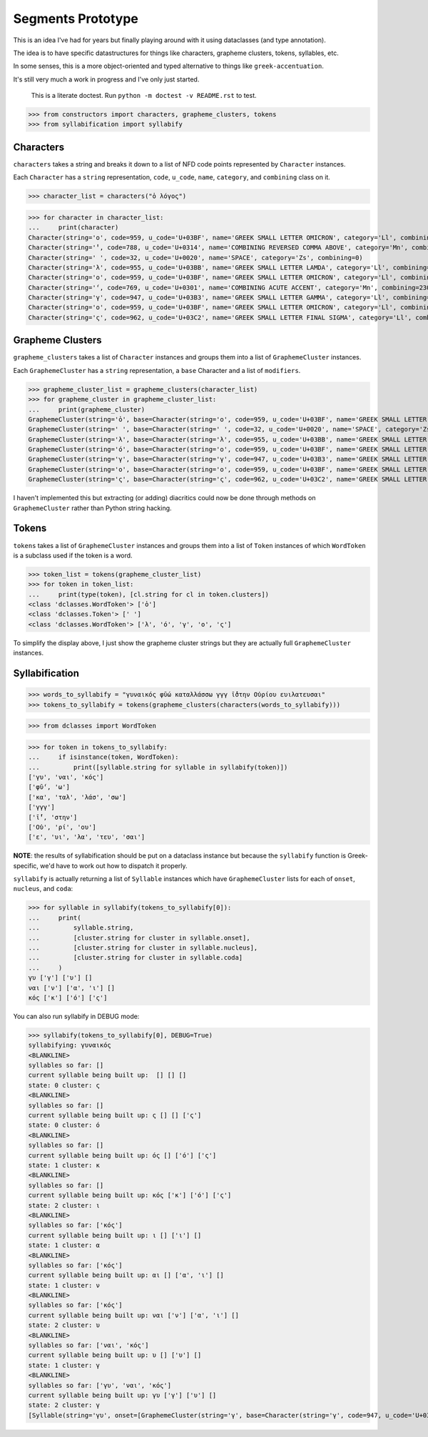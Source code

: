 Segments Prototype
==================

This is an idea I've had for years but finally playing around with it using dataclasses (and type annotation).

The idea is to have specific datastructures for things like characters, grapheme clusters, tokens, syllables, etc.

In some senses, this is a more object-oriented and typed alternative to things like ``greek-accentuation``.

It's still very much a work in progress and I've only just started.


    This is a literate doctest.
    Run ``python -m doctest -v README.rst`` to test.

>>> from constructors import characters, grapheme_clusters, tokens
>>> from syllabification import syllabify


Characters
----------

``characters`` takes a string and breaks it down to a list of NFD code points represented by ``Character`` instances.

Each ``Character`` has a ``string`` representation, ``code``, ``u_code``, ``name``, ``category``, and ``combining`` class on it.

>>> character_list = characters("ὁ λόγος")

>>> for character in character_list:
...     print(character)
Character(string='ο', code=959, u_code='U+03BF', name='GREEK SMALL LETTER OMICRON', category='Ll', combining=0)
Character(string='̔', code=788, u_code='U+0314', name='COMBINING REVERSED COMMA ABOVE', category='Mn', combining=230)
Character(string=' ', code=32, u_code='U+0020', name='SPACE', category='Zs', combining=0)
Character(string='λ', code=955, u_code='U+03BB', name='GREEK SMALL LETTER LAMDA', category='Ll', combining=0)
Character(string='ο', code=959, u_code='U+03BF', name='GREEK SMALL LETTER OMICRON', category='Ll', combining=0)
Character(string='́', code=769, u_code='U+0301', name='COMBINING ACUTE ACCENT', category='Mn', combining=230)
Character(string='γ', code=947, u_code='U+03B3', name='GREEK SMALL LETTER GAMMA', category='Ll', combining=0)
Character(string='ο', code=959, u_code='U+03BF', name='GREEK SMALL LETTER OMICRON', category='Ll', combining=0)
Character(string='ς', code=962, u_code='U+03C2', name='GREEK SMALL LETTER FINAL SIGMA', category='Ll', combining=0)

Grapheme Clusters
-----------------

``grapheme_clusters`` takes a list of ``Character`` instances and groups them into a list of ``GraphemeCluster`` instances.

Each ``GraphemeCluster`` has a ``string`` representation, a ``base`` Character and a list of ``modifiers``.

>>> grapheme_cluster_list = grapheme_clusters(character_list)
>>> for grapheme_cluster in grapheme_cluster_list:
...     print(grapheme_cluster)
GraphemeCluster(string='ὁ', base=Character(string='ο', code=959, u_code='U+03BF', name='GREEK SMALL LETTER OMICRON', category='Ll', combining=0), modifiers=[Character(string='̔', code=788, u_code='U+0314', name='COMBINING REVERSED COMMA ABOVE', category='Mn', combining=230)])
GraphemeCluster(string=' ', base=Character(string=' ', code=32, u_code='U+0020', name='SPACE', category='Zs', combining=0), modifiers=[])
GraphemeCluster(string='λ', base=Character(string='λ', code=955, u_code='U+03BB', name='GREEK SMALL LETTER LAMDA', category='Ll', combining=0), modifiers=[])
GraphemeCluster(string='ό', base=Character(string='ο', code=959, u_code='U+03BF', name='GREEK SMALL LETTER OMICRON', category='Ll', combining=0), modifiers=[Character(string='́', code=769, u_code='U+0301', name='COMBINING ACUTE ACCENT', category='Mn', combining=230)])
GraphemeCluster(string='γ', base=Character(string='γ', code=947, u_code='U+03B3', name='GREEK SMALL LETTER GAMMA', category='Ll', combining=0), modifiers=[])
GraphemeCluster(string='ο', base=Character(string='ο', code=959, u_code='U+03BF', name='GREEK SMALL LETTER OMICRON', category='Ll', combining=0), modifiers=[])
GraphemeCluster(string='ς', base=Character(string='ς', code=962, u_code='U+03C2', name='GREEK SMALL LETTER FINAL SIGMA', category='Ll', combining=0), modifiers=[])

I haven't implemented this but extracting (or adding) diacritics could now be done through methods on ``GraphemeCluster`` rather than Python string hacking.

Tokens
------

``tokens`` takes a list of ``GraphemeCluster`` instances and groups them into a list of ``Token`` instances of which ``WordToken`` is a subclass used if the token is a word.

>>> token_list = tokens(grapheme_cluster_list)
>>> for token in token_list:
...     print(type(token), [cl.string for cl in token.clusters])
<class 'dclasses.WordToken'> ['ὁ']
<class 'dclasses.Token'> [' ']
<class 'dclasses.WordToken'> ['λ', 'ό', 'γ', 'ο', 'ς']

To simplify the display above, I just show the grapheme cluster strings but they are actually full ``GraphemeCluster`` instances.

Syllabification
---------------

>>> words_to_syllabify = "γυναικός φῡ́ω καταλλάσσω γγγ ῑ́̔στην Οὐρίου ευιλατευσαι"
>>> tokens_to_syllabify = tokens(grapheme_clusters(characters(words_to_syllabify)))

>>> from dclasses import WordToken

>>> for token in tokens_to_syllabify:
...     if isinstance(token, WordToken):
...         print([syllable.string for syllable in syllabify(token)])
['γυ', 'ναι', 'κός']
['φῡ́', 'ω']
['κα', 'ταλ', 'λάσ', 'σω']
['γγγ']
['ῑ́̔', 'στην']
['Οὐ', 'ρί', 'ου']
['ε', 'υι', 'λα', 'τευ', 'σαι']

**NOTE**: the results of syllabification should be put on a dataclass instance but because the ``syllabify`` function is Greek-specific, we'd have to work out how to dispatch it properly.

``syllabify`` is actually returning a list of ``Syllable`` instances which have ``GraphemeCluster`` lists for each of ``onset``, ``nucleus``, and ``coda``:

>>> for syllable in syllabify(tokens_to_syllabify[0]):
...     print(
...         syllable.string,
...         [cluster.string for cluster in syllable.onset],
...         [cluster.string for cluster in syllable.nucleus],
...         [cluster.string for cluster in syllable.coda]
...     )
γυ ['γ'] ['υ'] []
ναι ['ν'] ['α', 'ι'] []
κός ['κ'] ['ό'] ['ς']

You can also run syllabify in DEBUG mode:

>>> syllabify(tokens_to_syllabify[0], DEBUG=True)
syllabifying: γυναικός
<BLANKLINE>
syllables so far: []
current syllable being built up:  [] [] []
state: 0 cluster: ς
<BLANKLINE>
syllables so far: []
current syllable being built up: ς [] [] ['ς']
state: 0 cluster: ό
<BLANKLINE>
syllables so far: []
current syllable being built up: ός [] ['ό'] ['ς']
state: 1 cluster: κ
<BLANKLINE>
syllables so far: []
current syllable being built up: κός ['κ'] ['ό'] ['ς']
state: 2 cluster: ι
<BLANKLINE>
syllables so far: ['κός']
current syllable being built up: ι [] ['ι'] []
state: 1 cluster: α
<BLANKLINE>
syllables so far: ['κός']
current syllable being built up: αι [] ['α', 'ι'] []
state: 1 cluster: ν
<BLANKLINE>
syllables so far: ['κός']
current syllable being built up: ναι ['ν'] ['α', 'ι'] []
state: 2 cluster: υ
<BLANKLINE>
syllables so far: ['ναι', 'κός']
current syllable being built up: υ [] ['υ'] []
state: 1 cluster: γ
<BLANKLINE>
syllables so far: ['γυ', 'ναι', 'κός']
current syllable being built up: γυ ['γ'] ['υ'] []
state: 2 cluster: γ
[Syllable(string='γυ', onset=[GraphemeCluster(string='γ', base=Character(string='γ', code=947, u_code='U+03B3', name='GREEK SMALL LETTER GAMMA', category='Ll', combining=0), modifiers=[])], nucleus=[GraphemeCluster(string='υ', base=Character(string='υ', code=965, u_code='U+03C5', name='GREEK SMALL LETTER UPSILON', category='Ll', combining=0), modifiers=[])], coda=[]), Syllable(string='ναι', onset=[GraphemeCluster(string='ν', base=Character(string='ν', code=957, u_code='U+03BD', name='GREEK SMALL LETTER NU', category='Ll', combining=0), modifiers=[])], nucleus=[GraphemeCluster(string='α', base=Character(string='α', code=945, u_code='U+03B1', name='GREEK SMALL LETTER ALPHA', category='Ll', combining=0), modifiers=[]), GraphemeCluster(string='ι', base=Character(string='ι', code=953, u_code='U+03B9', name='GREEK SMALL LETTER IOTA', category='Ll', combining=0), modifiers=[])], coda=[]), Syllable(string='κός', onset=[GraphemeCluster(string='κ', base=Character(string='κ', code=954, u_code='U+03BA', name='GREEK SMALL LETTER KAPPA', category='Ll', combining=0), modifiers=[])], nucleus=[GraphemeCluster(string='ό', base=Character(string='ο', code=959, u_code='U+03BF', name='GREEK SMALL LETTER OMICRON', category='Ll', combining=0), modifiers=[Character(string='́', code=769, u_code='U+0301', name='COMBINING ACUTE ACCENT', category='Mn', combining=230)])], coda=[GraphemeCluster(string='ς', base=Character(string='ς', code=962, u_code='U+03C2', name='GREEK SMALL LETTER FINAL SIGMA', category='Ll', combining=0), modifiers=[])])]
